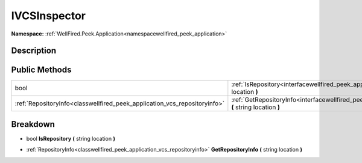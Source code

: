 .. _interfacewellfired_peek_application_vcs_ivcsinspector:

IVCSInspector
==============

**Namespace:** :ref:`WellFired.Peek.Application<namespacewellfired_peek_application>`

Description
------------



Public Methods
---------------

+----------------------------------------------------------------------------+-------------------------------------------------------------------------------------------------------------------------------------------------+
|bool                                                                        |:ref:`IsRepository<interfacewellfired_peek_application_vcs_ivcsinspector_1a1cc81c1f8356b9b58f384784091ff61c>` **(** string location **)**        |
+----------------------------------------------------------------------------+-------------------------------------------------------------------------------------------------------------------------------------------------+
|:ref:`RepositoryInfo<classwellfired_peek_application_vcs_repositoryinfo>`   |:ref:`GetRepositoryInfo<interfacewellfired_peek_application_vcs_ivcsinspector_1a9f284aa87adfb9522193678ce0ca5479>` **(** string location **)**   |
+----------------------------------------------------------------------------+-------------------------------------------------------------------------------------------------------------------------------------------------+

Breakdown
----------

.. _interfacewellfired_peek_application_vcs_ivcsinspector_1a1cc81c1f8356b9b58f384784091ff61c:

- bool **IsRepository** **(** string location **)**

.. _interfacewellfired_peek_application_vcs_ivcsinspector_1a9f284aa87adfb9522193678ce0ca5479:

- :ref:`RepositoryInfo<classwellfired_peek_application_vcs_repositoryinfo>` **GetRepositoryInfo** **(** string location **)**

